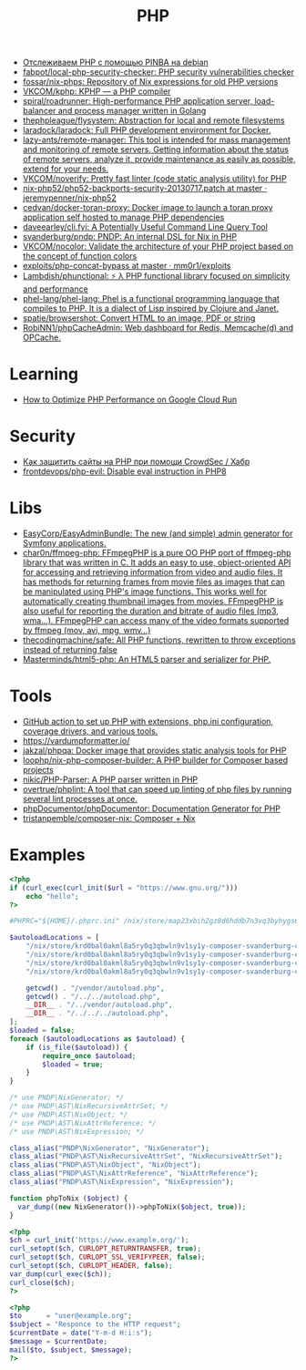 :PROPERTIES:
:ID:       ada31b57-7637-413a-afce-4da687df7c8d
:END:
#+title: PHP

- [[https://prudnitskiy.pro/2015/11/26/pinba/][Отслеживаем PHP с помощью PINBA на debian]]
- [[https://github.com/fabpot/local-php-security-checker][fabpot/local-php-security-checker: PHP security vulnerabilities checker]]
- [[https://github.com/fossar/nix-phps][fossar/nix-phps: Repository of Nix expressions for old PHP versions]]
- [[https://github.com/VKCOM/kphp][VKCOM/kphp: KPHP — a PHP compiler]]
- [[https://github.com/spiral/roadrunner][spiral/roadrunner: High-performance PHP application server, load-balancer and process manager written in Golang]]
- [[https://github.com/thephpleague/flysystem][thephpleague/flysystem: Abstraction for local and remote filesystems]]
- [[https://github.com/laradock/laradock][laradock/laradock: Full PHP development environment for Docker.]]
- [[https://github.com/lazy-ants/remote-manager][lazy-ants/remote-manager: This tool is intended for mass management and monitoring of remote servers. Getting information about the status of remote servers, analyze it, provide maintenance as easily as possible, extend for your needs.]]
- [[https://github.com/VKCOM/noverify][VKCOM/noverify: Pretty fast linter (code static analysis utility) for PHP]]
- [[https://github.com/jeremypenner/nix-php52/blob/master/php52-backports-security-20130717.patch][nix-php52/php52-backports-security-20130717.patch at master · jeremypenner/nix-php52]]
- [[https://github.com/cedvan/docker-toran-proxy][cedvan/docker-toran-proxy: Docker image to launch a toran proxy application self hosted to manage PHP dependencies]]
- [[https://github.com/daveearley/cli.fyi][daveearley/cli.fyi: A Potentially Useful Command Line Query Tool]]
- [[https://github.com/svanderburg/pndp][svanderburg/pndp: PNDP: An internal DSL for Nix in PHP]]
- [[https://github.com/VKCOM/nocolor][VKCOM/nocolor: Validate the architecture of your PHP project based on the concept of function colors]]
- [[https://github.com/mm0r1/exploits/tree/master/php-concat-bypass][exploits/php-concat-bypass at master · mm0r1/exploits]]
- [[https://github.com/Lambdish/phunctional][Lambdish/phunctional: ⚡️ λ PHP functional library focused on simplicity and performance]]
- [[https://github.com/phel-lang/phel-lang][phel-lang/phel-lang: Phel is a functional programming language that compiles to PHP. It is a dialect of Lisp inspired by Clojure and Janet.]]
- [[https://github.com/spatie/browsershot][spatie/browsershot: Convert HTML to an image, PDF or string]]
- [[https://github.com/RobiNN1/phpCacheAdmin][RobiNN1/phpCacheAdmin: Web dashboard for Redis, Memcache(d) and OPCache.]]

* Learning
- [[https://cavall.in/how-to-optimize-php-performance-on-google-cloud-run][How to Optimize PHP Performance on Google Cloud Run]]

* Security
- [[https://habr.com/ru/company/crowdsec/blog/586944/][Как защитить сайты на PHP при помощи CrowdSec / Хабр]]
- [[https://github.com/frontdevops/php-evil][frontdevops/php-evil: Disable eval instruction in PHP8]]

* Libs
- [[https://github.com/EasyCorp/EasyAdminBundle][EasyCorp/EasyAdminBundle: The new (and simple) admin generator for Symfony applications.]]
- [[https://github.com/char0n/ffmpeg-php][char0n/ffmpeg-php: FFmpegPHP is a pure OO PHP port of ffmpeg-php library that was written in C. It adds an easy to use, object-oriented API for accessing and retrieving information from video and audio files. It has methods for returning frames from movie files as images that can be manipulated using PHP's image functions. This works well for automatically creating thumbnail images from movies. FFmpegPHP is also useful for reporting the duration and bitrate of audio files (mp3, wma...). FFmpegPHP can access many of the video formats supported by ffmpeg (mov, avi, mpg, wmv...)]]
- [[https://github.com/thecodingmachine/safe][thecodingmachine/safe: All PHP functions, rewritten to throw exceptions instead of returning false]]
- [[https://github.com/Masterminds/html5-php][Masterminds/html5-php: An HTML5 parser and serializer for PHP.]]

* Tools
- [[https://github.com/shivammathur/setup-php/pulse][GitHub action to set up PHP with extensions, php.ini configuration, coverage drivers, and various tools.]]
- [[https://vardumpformatter.io/][https://vardumpformatter.io/]]
- [[https://github.com/jakzal/phpqa][jakzal/phpqa: Docker image that provides static analysis tools for PHP]]
- [[https://github.com/loophp/nix-php-composer-builder][loophp/nix-php-composer-builder: A PHP builder for Composer based projects]]
- [[https://github.com/nikic/PHP-Parser][nikic/PHP-Parser: A PHP parser written in PHP]]
- [[https://github.com/overtrue/phplint][overtrue/phplint: A tool that can speed up linting of php files by running several lint processes at once.]]
- [[https://github.com/phpDocumentor/phpDocumentor][phpDocumentor/phpDocumentor: Documentation Generator for PHP]]
- [[https://github.com/tristanpemble/composer-nix][tristanpemble/composer-nix: Composer + Nix]]

* Examples

#+begin_src php
  <?php
  if (curl_exec(curl_init($url = "https://www.gnu.org/")))
      echo "hello";
  ?>
#+end_src

#+begin_src php
  #PHPRC="${HOME}/.phprc.ini" /nix/store/map23xbih2gz8d6hddb7n3vq3byhygs6-ispmanager2ispconfig/share/php/composer-svanderburg-composer2nix/vendor/bin/php -a
  
  $autoloadLocations = [
      "/nix/store/krd0bal0akml8a5ry0q3qbwln9v1sy1y-composer-svanderburg-composer2nix/share/php/composer-svanderburg-composer2nix/bin" . "/vendor/autoload.php",
      "/nix/store/krd0bal0akml8a5ry0q3qbwln9v1sy1y-composer-svanderburg-composer2nix/share/php/composer-svanderburg-composer2nix/bin" . "/../../autoload.php",
      "/nix/store/krd0bal0akml8a5ry0q3qbwln9v1sy1y-composer-svanderburg-composer2nix/share/php/composer-svanderburg-composer2nix/bin" . "/../vendor/autoload.php",
      "/nix/store/krd0bal0akml8a5ry0q3qbwln9v1sy1y-composer-svanderburg-composer2nix/share/php/composer-svanderburg-composer2nix/bin" . "/../../../autoload.php",
  
      getcwd() . "/vendor/autoload.php",
      getcwd() . "/../../autoload.php",
      __DIR__ . "/../vendor/autoload.php",
      __DIR__ . "/../../../autoload.php",
  ];
  $loaded = false;
  foreach ($autoloadLocations as $autoload) {
      if (is_file($autoload)) {
          require_once $autoload;
          $loaded = true;
      }
  }
  
  /* use PNDP\NixGenerator; */
  /* use PNDP\AST\NixRecursiveAttrSet; */
  /* use PNDP\AST\NixObject; */
  /* use PNDP\AST\NixAttrReference; */
  /* use PNDP\AST\NixExpression; */
  
  class_alias("PNDP\NixGenerator", "NixGenerator");
  class_alias("PNDP\AST\NixRecursiveAttrSet", "NixRecursiveAttrSet");
  class_alias("PNDP\AST\NixObject", "NixObject");
  class_alias("PNDP\AST\NixAttrReference", "NixAttrReference");
  class_alias("PNDP\AST\NixExpression", "NixExpression");
  
  function phpToNix ($object) {
    var_dump((new NixGenerator())->phpToNix($object, true));
  }
#+end_src

#+begin_src php
  <?php
  $ch = curl_init('https://www.example.org/');
  curl_setopt($ch, CURLOPT_RETURNTRANSFER, true);
  curl_setopt($ch, CURLOPT_SSL_VERIFYPEER, false);
  curl_setopt($ch, CURLOPT_HEADER, false);
  var_dump(curl_exec($ch));
  curl_close($ch);
  ?>
#+end_src

#+begin_src php
  <?php
  $to      = "user@example.org"; 
  $subject = "Responce to the HTTP request";
  $currentDate = date("Y-m-d H:i:s");
  $message = $currentDate;
  mail($to, $subject, $message);
  ?>
#+end_src
